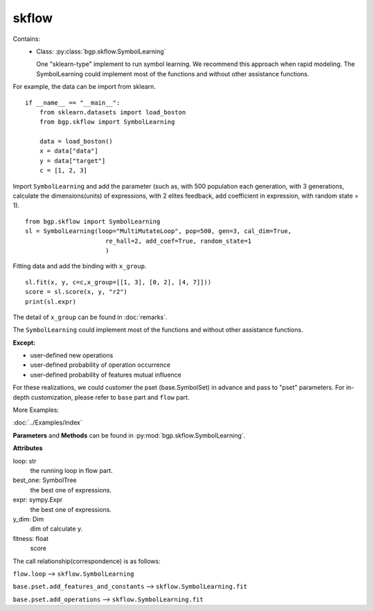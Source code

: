 skflow
==================

Contains:
  - Class: :py:class:`bgp.skflow.SymbolLearning`

    One "sklearn-type" implement to run symbol learning.
    We recommend this approach when rapid modeling.
    The SymbolLearning could implement most of the
    functions and without other assistance functions.

For example, the data can be import from sklearn.
::

      if __name__ == "__main__":
          from sklearn.datasets import load_boston
          from bgp.skflow import SymbolLearning

          data = load_boston()
          x = data["data"]
          y = data["target"]
          c = [1, 2, 3]

Import ``SymbolLearning`` and add the parameter (such as, with 500 population each generation,
with 3 generations, calculate the dimensions(units) of expressions, with 2 elites feedback,
add coefficient in expression,
with random state = 1).
::

          from bgp.skflow import SymbolLearning
          sl = SymbolLearning(loop="MultiMutateLoop", pop=500, gen=3, cal_dim=True,
                                re_hall=2, add_coef=True, random_state=1
                                )

Fitting data and add the binding with ``x_group``.
::

          sl.fit(x, y, c=c,x_group=[[1, 3], [0, 2], [4, 7]]))
          score = sl.score(x, y, "r2")
          print(sl.expr)

The detail of ``x_group`` can be found in :doc:`remarks`.

The ``SymbolLearning`` could implement most of the functions and without other assistance functions.

:Except:

* user-defined new operations
* user-defined probability of operation occurrence
* user-defined probability of features mutual influence

For these realizations, we could customer the pset (base.SymbolSet) in advance and pass to "pset" parameters.
For in-depth customization, please refer to ``base`` part and ``flow`` part.

More Examples:

:doc:`../Examples/index`


**Parameters** and **Methods** can be found in :py:mod:`bgp.skflow.SymbolLearning`.

**Attributes**

loop: str
    the running loop in flow part.
best_one:  SymbolTree
    the best one of expressions.
expr:  sympy.Expr
    the best one of expressions.
y_dim:  Dim
    dim of calculate y.
fitness: float
    score

The call relationship(correspondence) is as follows:

``flow.loop`` --> ``skflow.SymbolLearning``

``base.pset.add_features_and_constants`` --> ``skflow.SymbolLearning.fit``

``base.pset.add_operations`` --> ``skflow.SymbolLearning.fit``

